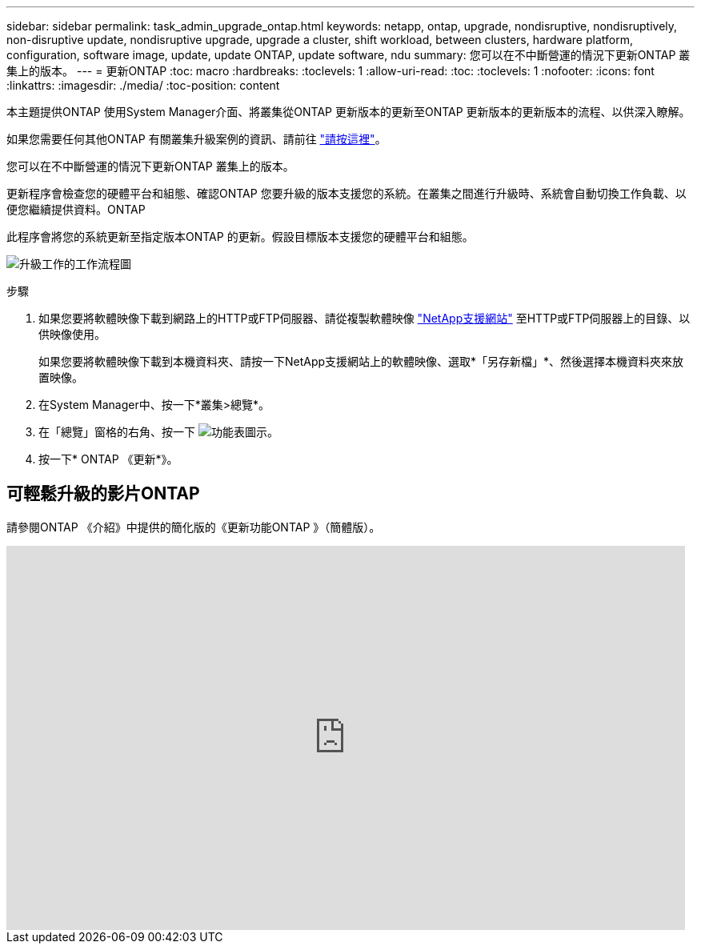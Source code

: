 ---
sidebar: sidebar 
permalink: task_admin_upgrade_ontap.html 
keywords: netapp, ontap, upgrade, nondisruptive, nondisruptively, non-disruptive update, nondisruptive upgrade, upgrade a cluster, shift workload, between clusters, hardware platform, configuration, software image, update, update ONTAP, update software, ndu 
summary: 您可以在不中斷營運的情況下更新ONTAP 叢集上的版本。 
---
= 更新ONTAP
:toc: macro
:hardbreaks:
:toclevels: 1
:allow-uri-read: 
:toc: 
:toclevels: 1
:nofooter: 
:icons: font
:linkattrs: 
:imagesdir: ./media/
:toc-position: content


[role="lead"]
本主題提供ONTAP 使用System Manager介面、將叢集從ONTAP 更新版本的更新至ONTAP 更新版本的更新版本的流程、以供深入瞭解。

如果您需要任何其他ONTAP 有關叢集升級案例的資訊、請前往 link:../upgrade/index.html["請按這裡"]。

您可以在不中斷營運的情況下更新ONTAP 叢集上的版本。

更新程序會檢查您的硬體平台和組態、確認ONTAP 您要升級的版本支援您的系統。在叢集之間進行升級時、系統會自動切換工作負載、以便您繼續提供資料。ONTAP

此程序會將您的系統更新至指定版本ONTAP 的更新。假設目標版本支援您的硬體平台和組態。

image:workflow_admin_upgrade_ontap.gif["升級工作的工作流程圖"]

.步驟
. 如果您要將軟體映像下載到網路上的HTTP或FTP伺服器、請從複製軟體映像 link:https://mysupport.netapp.com/site/downloads["NetApp支援網站"^] 至HTTP或FTP伺服器上的目錄、以供映像使用。
+
如果您要將軟體映像下載到本機資料夾、請按一下NetApp支援網站上的軟體映像、選取*「另存新檔」*、然後選擇本機資料夾來放置映像。

. 在System Manager中、按一下*叢集>總覽*。
. 在「總覽」窗格的右角、按一下 image:icon_kabob.gif["功能表圖示"]。
. 按一下* ONTAP 《更新*》。




== 可輕鬆升級的影片ONTAP

請參閱ONTAP 《介紹》中提供的簡化版的《更新功能ONTAP 》（簡體版）。

video::xwwX8vrrmIk[youtube,width=848,height=480]